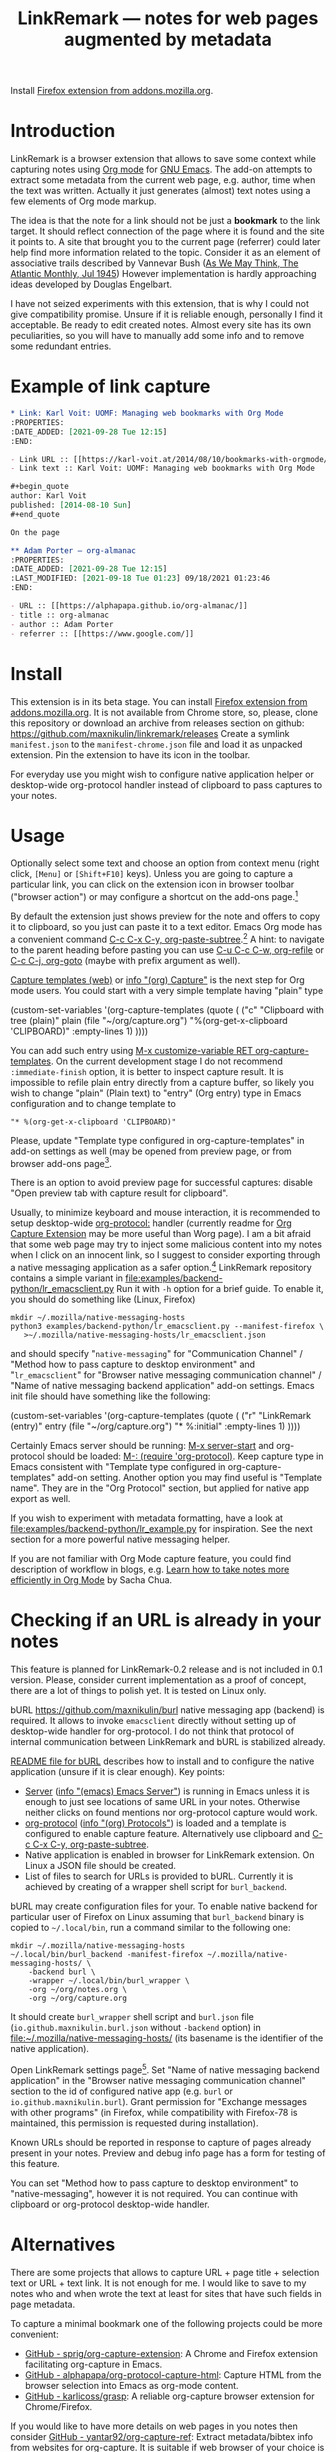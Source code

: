 
#+PROPERTY: header-args :eval never-export :exports code :results silent
#+TITLE: LinkRemark — notes for web pages augmented by metadata

Install [[https://addons.mozilla.org/en-GB/firefox/addon/linkremark/][Firefox extension from addons.mozilla.org]].

* Introduction

LinkRemark is a browser extension that allows to save some context
while capturing notes using [[https://orgmode.org][Org mode]] for [[https://www.gnu.org/software/emacs/][GNU Emacs]].
The add-on attempts to extract some metadata from the current web page, e.g.
author, time when the text was written.
Actually it just generates (almost) text notes using a few elements
of Org mode markup.

The idea is that the note for a link should not be just a *bookmark*
to the link target. It should reflect connection of the page
where it is found and the site it points to.
A site that brought you to the current page (referrer) could later
help find more information related to the topic.
Consider it as an element of associative trails described by Vannevar Bush
([[https://www.theatlantic.com/magazine/archive/1945/07/as-we-may-think/303881/][As We May Think, The Atlantic Monthly, Jul 1945]])
However implementation is hardly approaching ideas developed
by Douglas Engelbart.

I have not seized experiments with this extension,
that is why I could not give compatibility promise.
Unsure if it is reliable enough, personally I find it acceptable.
Be ready to edit created notes. Almost every site has its own
peculiarities, so you will have to manually add some info
and to remove some redundant entries.

* Example of link capture

#+begin_src org
  ,* Link: Karl Voit: UOMF: Managing web bookmarks with Org Mode
  :PROPERTIES:
  :DATE_ADDED: [2021-09-28 Tue 12:15]
  :END:

  - Link URL :: [[https://karl-voit.at/2014/08/10/bookmarks-with-orgmode/]]
  - Link text :: Karl Voit: UOMF: Managing web bookmarks with Org Mode

  ,#+begin_quote
  author: Karl Voit
  published: [2014-08-10 Sun]
  ,#+end_quote

  On the page

  ,** Adam Porter — org-almanac
  :PROPERTIES:
  :DATE_ADDED: [2021-09-28 Tue 12:15]
  :LAST_MODIFIED: [2021-09-18 Tue 01:23]​ 09/18/2021 01:23:46
  :END:

  - URL :: [[https://alphapapa.github.io/org-almanac/]]
  - title :: org-almanac
  - author :: Adam Porter
  - referrer :: [[https://www.google.com/]]
#+end_src

* Install

This extension is in its beta stage.
You can install [[https://addons.mozilla.org/en-GB/firefox/addon/linkremark/][Firefox extension from addons.mozilla.org]].
It is not available from Chrome store, so, please, clone this repository
or download an archive from releases section on github:
https://github.com/maxnikulin/linkremark/releases
Create a symlink =manifest.json= to the =manifest-chrome.json= file
and load it as unpacked extension. Pin the extension to have its icon
in the toolbar.

For everyday use you might wish to configure native application
helper or desktop-wide org-protocol handler instead of
clipboard to pass captures to your notes.

* Usage
  :PROPERTIES:
  :EXPORT_TITLE: LinkRemark Help
  :END:

Optionally select some text and choose an option from context menu (right click,
=[Menu]= or =[Shift+F10]= keys).
Unless you are going to capture a particular link,
you can click on the extension icon in browser toolbar ("browser action")
or may configure a shortcut on the add-ons page.[fn:addons]

By default the extension just shows preview for the note
and offers to copy it to clipboard,
so you just can paste it to a text editor.
Emacs Org mode has a convenient command [[help:org-paste-subtree][C-c C-x C-y, org-paste-subtree]].[fn:pastesubtree]
A hint: to navigate to the parent heading before pasting
you can use [[help:org-refile][C-u C-c C-w, org-refile]]
or [[help:org-goto][C-c C-j, org-goto]] (maybe with prefix argument as well).

# Sorry, github renderer can not transform info: to hyperlinks
[[https://orgmode.org/manual/Capture.html#Capture][Capture templates (web)]]
or [[info:org#Capture][info "(org) Capture"]] is the next step for Org mode users.
You could start with a very simple template having "plain" type
#+begin_example emacs-lisp
  (custom-set-variables
   '(org-capture-templates
     (quote (
      ("c" "Clipboard with tree (plain)"
       plain (file "~/org/capture.org")
       "%(org-get-x-clipboard 'CLIPBOARD)"
       :empty-lines 1)
  ))))
#+end_example
You can add such entry using [[elisp:(progn (require 'org-capture) (customize-variable 'org-capture-templates))][M-x customize-variable RET org-capture-templates]].
On the current development stage I do not recommend
=:immediate-finish= option, it is better to inspect capture result.
It is impossible to refile plain entry directly from a capture buffer,
so likely you wish to change "plain" (Plain text) to "entry" (Org entry) type
in Emacs configuration and to change template to
: "* %(org-get-x-clipboard 'CLIPBOARD)"
Please, update "Template type configured in org-capture-templates"
in add-on settings as well (may be opened from preview page,
or from browser add-ons page[fn:addons].

There is an option to avoid preview page for successful captures:
disable "Open preview tab with capture result for clipboard".

Usually, to minimize keyboard and mouse interaction,
it is recommended to setup desktop-wide [[https://orgmode.org/worg/org-contrib/org-protocol.html][org-protocol:]] handler
(currently readme for
[[https://github.com/sprig/org-capture-extension/][Org Capture Extension]]
may be more useful than Worg page).
I am a bit afraid that some web page may try to inject
some malicious content into my notes when I click on an innocent link,
so I suggest to consider exporting
through a native messaging application as a safer option.[fn:snap]
LinkRemark repository contains a simple variant in
[[file:examples/backend-python/lr_emacsclient.py]]
Run it with =-h= option for a brief guide. To enable it,
you should do something like (Linux, Firefox)
#+begin_example
  mkdir ~/.mozilla/native-messaging-hosts
  python3 examples/backend-python/lr_emacsclient.py --manifest-firefox \
     >~/.mozilla/native-messaging-hosts/lr_emacsclient.json
#+end_example
and should specify "=native-messaging="
for "Communication Channel" / "Method how to pass capture to desktop environment"
and "=lr_emacsclient=" for "Browser native messaging communication channel" /
"Name of native messaging backend application" add-on settings.
Emacs init file should have something like the following:
#+begin_example emacs-lisp
  (custom-set-variables
   '(org-capture-templates
     (quote (
      ("r" "LinkRemark (entry)"
       entry (file "~/org/capture.org")
       "* %:initial"
       :empty-lines 1)
  ))))
#+end_example
Certainly Emacs server should be running: [[elisp:(server-start)][M-x server-start]]
and org-protocol should be loaded: [[elisp:(require 'org-protocol)][M-: (require 'org-protocol)]].
Keep capture type in Emacs consistent with
"Template type configured in org-capture-templates"
add-on setting. Another option you may find useful
is "Template name". They are in the "Org Protocol" section,
but applied for native app export as well.

If you wish to experiment with metadata formatting, have a look at
[[file:examples/backend-python/lr_example.py]] for inspiration.
See the next section for a more powerful native messaging helper.

If you are not familiar with Org Mode capture feature,
you could find description of workflow in blogs, e.g.
[[https://sachachua.com/blog/2015/02/learn-take-notes-efficiently-org-mode/][Learn how to take notes more efficiently in Org Mode]]
by Sacha Chua.

[fn:addons] "Settings" or "Manage extension" in context menu (right click)
for the add-on's browser action
button or through generic browser menu,
e.g. Firefox: "Add-ons and Themes" from hamburger menu
or from "Tools" in menu bar, =[Ctrl+Shift+A]=.

[fn:pastesubtree] There is some bug and subtree is not recognized
first time in X clipboard. Workaround is yank =C-y=, undo =C-y= =C-/=
(required once per Emacs session), and =C-c C-x C-y= to paste subtree.

[fn:snap] There is a problem with browsers distributed
as snap or flatpack. Such applications works with
additional level of isolation in respect to system files,
so external application can not be invoked even through
native messaging API. Chromium in Ubuntu is shipped as
snap package only since Ubuntu-20.04 LTS focal, for Firefox snap is made
default option in Ubuntu-21.10 impish, but Firefox is still
can be installed as a deb package using apt.
Related Firefox bugs:
- [[https://bugzilla.mozilla.org/show_bug.cgi?id=1661935][Bug 1661935: Snap: cannot install/manage extensions from extensions.gnome.org]],
- [[https://bugzilla.mozilla.org/show_bug.cgi?id=1621763][Bug 1621763: (flatpak) native messaging support missing]].


* Checking if an URL is already in your notes

This feature is planned for LinkRemark-0.2 release
and is not included in 0.1 version. Please, consider current implementation
as a proof of concept, there are a lot of things to polish yet.
It is tested on Linux only.

#+attr_html: :alt Screenshot of Preview & Debug Info page of LinkRemark extension for capture of https://orgmode.org/ when org-manual.org and org-guide.org are configured as note files for bURL
#+attr_html: :style max-height: 50%
[[file:doc/burl-linkremark-preview-demo.png]]

bURL [[https://github.com/maxnikulin/burl]] native messaging app (backend)
is required. It allows to invoke =emacsclient= directly without setting up
of desktop-wide handler for org-protocol. I do not think that protocol
of internal communication between LinkRemark and bURL is stabilized already.

[[https://github.com/maxnikulin/burl][README file for bURL]]
describes how to install and to configure the native application
(unsure if it is clear enough). Key points:
- [[https://www.gnu.org/software/emacs/manual/html_node/emacs/Emacs-Server.html][Server]] ([[info:emacs#Emacs Server][info "(emacs) Emacs Server"]])
  is running in Emacs unless it is enough to just see locations of same
  URL in your notes. Otherwise neither clicks on found mentions
  nor org-protocol capture would work.
- [[https://orgmode.org/manual/Protocols.html][org-protocol]] ([[info:org#Protocols][info "(org) Protocols"]])
  is loaded and a template is configured
  to enable capture feature. Alternatively use clipboard and
  [[help:org-paste-subtree][C-c C-x C-y, org-paste-subtree]].
- Native application is enabled in browser for LinkRemark extension.
  On Linux a JSON file should be created.
- List of files to search for URLs is provided to bURL.
  Currently it is achieved by creating of a wrapper shell script
  for =burl_backend=.

bURL may create configuration files for your. To enable native backend
for particular user of Firefox on Linux assuming that =burl_backend=
binary is copied to =~/.local/bin=, run a command similar to the following one:

#+begin_example
  mkdir ~/.mozilla/native-messaging-hosts
  ~/.local/bin/burl_backend -manifest-firefox ~/.mozilla/native-messaging-hosts/ \
      -backend burl \
      -wrapper ~/.local/bin/burl_wrapper \
      -org ~/org/notes.org \
      -org ~/org/capture.org
#+end_example

It should create =burl_wrapper= shell script and =burl.json= file
(=io.github.maxnikulin.burl.json= without =-backend= option) in
[[file:~/.mozilla/native-messaging-hosts/]] (its basename is the identifier
of the native application).

Open LinkRemark settings page[fn:addons]. Set "Name of native messaging backend
application" in the "Browser native messaging communication channel" section
to the id of configured native app (e.g. =burl=
or =io.github.maxnikulin.burl=). Grant permission for
"Exchange messages with other programs" (in Firefox, while compatibility with
Firefox-78 is maintained, this permission is requested during installation).

Known URLs should be reported in response to capture of pages already
present in your notes. Preview and debug info page has a form for testing
of this feature.

You can set "Method how to pass capture to desktop environment" to
"native-messaging", however it is not required. You can continue
with clipboard or org-protocol desktop-wide handler.

* Alternatives

There are some projects that allows to capture URL + page title +
selection text or URL + text link. It is not enough for me.
I would like to save to my notes who and when wrote the text
at least for sites that have such fields in page metadata.

To capture a minimal bookmark one of the following projects
could be more convenient:
- [[https://github.com/sprig/org-capture-extension/][GitHub - sprig/org-capture-extension]]:
  A Chrome and Firefox extension facilitating org-capture in Emacs.
- [[https://github.com/alphapapa/org-protocol-capture-html][GitHub - alphapapa/org-protocol-capture-html]]:
  Capture HTML from the browser selection into Emacs as org-mode content.
- [[https://github.com/karlicoss/grasp][GitHub - karlicoss/grasp]]:
  A reliable org-capture browser extension for Chrome/Firefox.

If you would like to have more details on web pages in you notes then consider
[[https://github.com/yantar92/org-capture-ref][GitHub - yantar92/org-capture-ref]]:
Extract metadata/bibtex info from websites for org-capture.
It is suitable if web browser of your choice is Emacs or Qute Browser.
Unlike this extension, it supports custom handlers for particular
websites, and has recipes for scientific papers and BibTeX format.

* Permissions

You could find more information what every requested
permission means on the following page from the Mozilla Support site:
[[https://support.mozilla.org/kb/permission-request-messages-explained][Permission request messages explained]].

** Requested on Install

*** Access your data for all websites (=<all_urls>=)

The add-on may gather data for a group of selected (highlighted)
tabs in Firefox or from subframes loaded from other site
than top level page in the tab. Due to some limitations
of WebExtensions API, per-site permission requests on demand
may require several steps of interaction with
user to complete a capture. It may be annoying after all.
This permission may be perceived as "too much". In future I may
consider making it optional one.

It is a bug, if this extension attempts to inspect content
of some tab without explicit user action.

*** Exchange messages with other programs (=nativeMessaging=)

Chrome: "Communicate with cooperating native applications", optional.

Allows the extension to communicate with Emacs without global org-protocol
handler, so allows to have more secure setup. On the other hand
you need to install and configure an extra application, so you should
either trust this external tool or should develop it yourself.

This permission is relevant for experienced Emacs and Org Mode users.

This permission can not be requested on demand in Firefox-78.10 ESR
available in Debian stable,
see [[https://bugzilla.mozilla.org/1630415]]
"1630415 - make nativeMessaging an optional permission".

Extension can not launch any application till it is explicitly added
to a configuration file (manifest) by the user, so do not worry,
extensions can not run arbitrary binaries with no cooperation from users.

*** Access browser activity during navigation (=webNavigation=)

Chrome: "Read your browsing history".

It is necessary to reliably restore tree of nested frames.
Consider the case when some element is focused in a subframe
and capture is invoked using keyboard shortcut.
Maybe I will add a less reliable fallback in future
to make this permission optional.

** Optional permissions

Open browser extensions preferences[fn:addons] to manage this set of permissions.
Switches are available on add-on custom settings page and in browser settings UI.
They may be requested on demand to successfully complete requested action
taking into account current settings.

*** Access browser tabs (=tabs=)

Additional feature is available in Firefox only.
When granted, it is possible to capture a group of tabs.
Select some tabs e.g. by holding =[Ctrl]= while clicking on tab headers
and open context menu (right click) for a header of selected tab.

Requested on demand when not granted.

*** Input data to the clipboard (=clipboardWrite=)

Chrome: "Modify data you copy and paste", but it is currently
requested for Firefox only.

In Firefox, without such permission, an extension can not copy data
to clipboard except if it is immediate action in response to e.g.
click on a button. Clicking on extension button is not the case
since a lot of work should be done before data become ready for copy,
so it is not considered as "in response to user action".
Enable this permission if you prefer to avoid preview page
as an intermediate state.

Browsers consider overwriting clipboard content as a potentially
dangerous action, so they perform, some measures to protect users.
Security model in Chrome is different from Firefox, so this permission
does not do anything really useful in Chrome. However unlike Firefox
it allows to call ~document.execCommand("copy")~ from content scripts,
so the extension can do its job. For privileged tabs (e.g. PDF files)
preview page is unavoidable in Chrome and can appear for a second.
Sorry for this inconvenience.

This permission may be revoked as soon as you configure native application
or desktop-wide org-protocol handler.

* Troubleshooting

1. Try to open Debug Info (Preview) extension page through context menu for
   the extension button in tool bar (extension browser action)
   end expand debug info section there.
2. Look for errors in console pane in browser developer tools for the extension.
   It could be opened using "Inspect" link from the =about:debugging#/runtime/this-firefox=
   page for Firefox. In Chrome menu choose "More tools", "Extensions" and click on the link
   followed "Inspect views" on the add-on card.

For native messaging backend problems see the related section in Mozilla
[[https://developer.mozilla.org/en-US/docs/Mozilla/Add-ons/WebExtensions/Native_messaging#Troubleshooting][developer guide]]
and Chrome [[https://developer.chrome.com/docs/apps/nativeMessaging/#native-messaging-debugging][debugging native messaging]]
docs. It is worth checking errors reported to the browser console
(=Ctrl+Shift+J= in Firefox). To read messages from Chrome on Linux, start it from a terminal or maybe
just try =journalctl --user --follow=.

* License

LinkRemark is published under [[https://www.gnu.org/licenses/gpl-3.0.html][the GNU GPLv3 license]] or any later
version. See the [[file:LICENSE.txt]] file in this directory.

# LocalWords: LinkRemark bURL backend JSON
